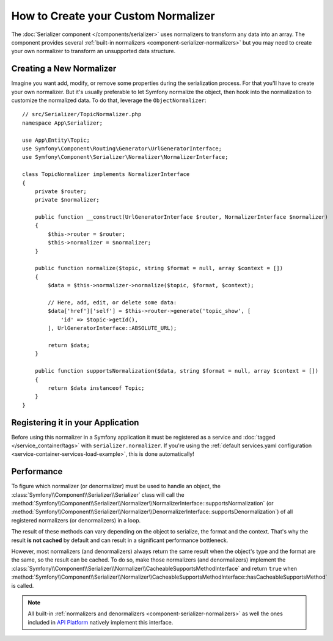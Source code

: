 .. index::
   single: Serializer; Custom normalizers

How to Create your Custom Normalizer
====================================

The :doc:`Serializer component </components/serializer>` uses
normalizers to transform any data into an array. The component provides several
:ref:`built-in normalizers <component-serializer-normalizers>` but you may need to create
your own normalizer to transform an unsupported data structure.

Creating a New Normalizer
-------------------------

Imagine you want add, modify, or remove some properties during the serialization
process. For that you'll have to create your own normalizer. But it's usually
preferable to let Symfony normalize the object, then hook into the normalization
to customize the normalized data. To do that, leverage the ``ObjectNormalizer``::

    // src/Serializer/TopicNormalizer.php
    namespace App\Serializer;

    use App\Entity\Topic;
    use Symfony\Component\Routing\Generator\UrlGeneratorInterface;
    use Symfony\Component\Serializer\Normalizer\NormalizerInterface;

    class TopicNormalizer implements NormalizerInterface
    {
        private $router;
        private $normalizer;

        public function __construct(UrlGeneratorInterface $router, NormalizerInterface $normalizer)
        {
            $this->router = $router;
            $this->normalizer = $normalizer;
        }

        public function normalize($topic, string $format = null, array $context = [])
        {
            $data = $this->normalizer->normalize($topic, $format, $context);

            // Here, add, edit, or delete some data:
            $data['href']['self'] = $this->router->generate('topic_show', [
                'id' => $topic->getId(),
            ], UrlGeneratorInterface::ABSOLUTE_URL);

            return $data;
        }

        public function supportsNormalization($data, string $format = null, array $context = [])
        {
            return $data instanceof Topic;
        }
    }

Registering it in your Application
----------------------------------

Before using this normalizer in a Symfony application it must be registered as
a service and :doc:`tagged </service_container/tags>` with ``serializer.normalizer``.
If you're using the :ref:`default services.yaml configuration <service-container-services-load-example>`,
this is done automatically!

Performance
-----------

To figure which normalizer (or denormalizer) must be used to handle an object,
the :class:`Symfony\\Component\\Serializer\\Serializer` class will call the
:method:`Symfony\\Component\\Serializer\\Normalizer\\NormalizerInterface::supportsNormalization`
(or :method:`Symfony\\Component\\Serializer\\Normalizer\\DenormalizerInterface::supportsDenormalization`)
of all registered normalizers (or denormalizers) in a loop.

The result of these methods can vary depending on the object to serialize, the
format and the context. That's why the result **is not cached** by default and
can result in a significant performance bottleneck.

However, most normalizers (and denormalizers) always return the same result when
the object's type and the format are the same, so the result can be cached. To
do so, make those normalizers (and denormalizers) implement the
:class:`Symfony\\Component\\Serializer\\Normalizer\\CacheableSupportsMethodInterface`
and return ``true`` when
:method:`Symfony\\Component\\Serializer\\Normalizer\\CacheableSupportsMethodInterface::hasCacheableSupportsMethod`
is called.

.. note::

    All built-in :ref:`normalizers and denormalizers <component-serializer-normalizers>`
    as well the ones included in `API Platform`_ natively implement this interface.

.. _`API Platform`: https://api-platform.com

